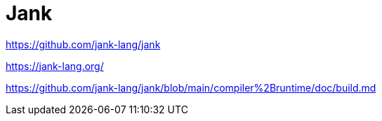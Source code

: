 = Jank

https://github.com/jank-lang/jank

https://jank-lang.org/

https://github.com/jank-lang/jank/blob/main/compiler%2Bruntime/doc/build.md

